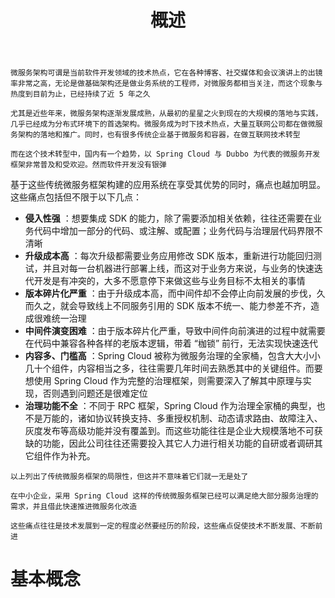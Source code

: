 #+TITLE: 概述
#+HTML_HEAD: <link rel="stylesheet" type="text/css" href="css/main.css" />
#+HTML_LINK_UP: introduction.html   
#+HTML_LINK_HOME: istio.html
#+OPTIONS: num:nil timestamp:nil ^:nil 

#+BEGIN_EXAMPLE
  微服务架构可谓是当前软件开发领域的技术热点，它在各种博客、社交媒体和会议演讲上的出镜率非常之高，无论是做基础架构还是做业务系统的工程师，对微服务都相当关注，而这个现象与热度到目前为止，已经持续了近 5 年之久

  尤其是近些年来，微服务架构逐渐发展成熟，从最初的星星之火到现在的大规模的落地与实践，几乎已经成为分布式环境下的首选架构。微服务成为时下技术热点，大量互联网公司都在做微服务架构的落地和推广。同时，也有很多传统企业基于微服务和容器，在做互联网技术转型

  而在这个技术转型中，国内有一个趋势，以 Spring Cloud 与 Dubbo 为代表的微服务开发框架非常普及和受欢迎。然而软件开发没有银弹
#+END_EXAMPLE

基于这些传统微服务框架构建的应用系统在享受其优势的同时，痛点也越加明显。这些痛点包括但不限于以下几点：
+ *侵入性强* ：想要集成 SDK 的能力，除了需要添加相关依赖，往往还需要在业务代码中增加一部分的代码、或注解、或配置；业务代码与治理层代码界限不清晰
+ *升级成本高* ：每次升级都需要业务应用修改 SDK 版本，重新进行功能回归测试，并且对每一台机器进行部署上线，而这对于业务方来说，与业务的快速迭代开发是有冲突的，大多不愿意停下来做这些与业务目标不太相关的事情
+ *版本碎片化严重* ：由于升级成本高，而中间件却不会停止向前发展的步伐，久而久之，就会导致线上不同服务引用的 SDK 版本不统一、能力参差不齐，造成很难统一治理
+ *中间件演变困难* ：由于版本碎片化严重，导致中间件向前演进的过程中就需要在代码中兼容各种各样的老版本逻辑，带着 “枷锁” 前行，无法实现快速迭代
+ *内容多、门槛高* ：Spring Cloud 被称为微服务治理的全家桶，包含大大小小几十个组件，内容相当之多，往往需要几年时间去熟悉其中的关键组件。而要想使用 Spring Cloud 作为完整的治理框架，则需要深入了解其中原理与实现，否则遇到问题还是很难定位
+ *治理功能不全* ：不同于 RPC 框架，Spring Cloud 作为治理全家桶的典型，也不是万能的，诸如协议转换支持、多重授权机制、动态请求路由、故障注入、灰度发布等高级功能并没有覆盖到。而这些功能往往是企业大规模落地不可获缺的功能，因此公司往往还需要投入其它人力进行相关功能的自研或者调研其它组件作为补充。

#+BEGIN_EXAMPLE
  以上列出了传统微服务框架的局限性，但这并不意味着它们就一无是处了

  在中小企业，采用 Spring Cloud 这样的传统微服务框架已经可以满足绝大部分服务治理的需求，并且借此快速推进微服务化改造

  这些痛点往往是技术发展到一定的程度必然要经历的阶段，这些痛点促使技术不断发展、不断前进
#+END_EXAMPLE
* 基本概念
